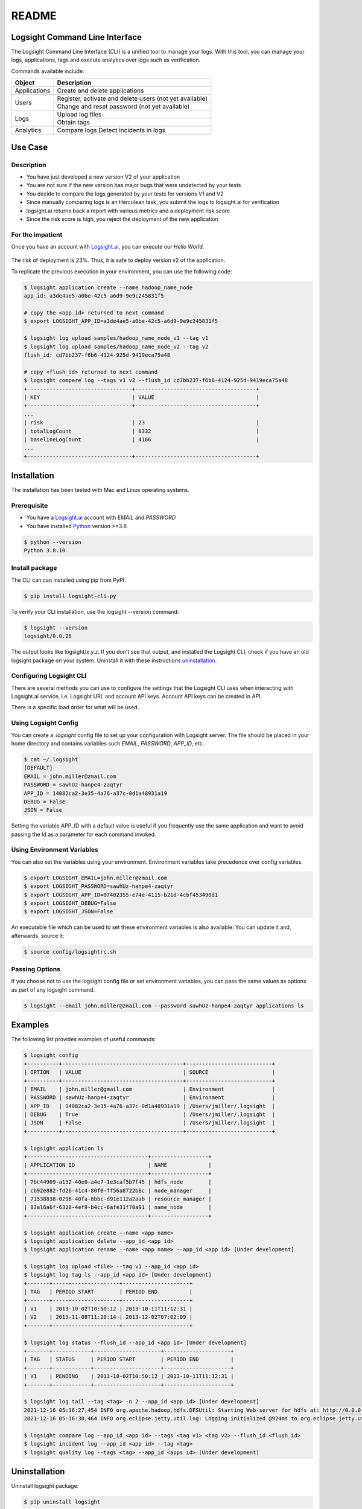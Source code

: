 README
******

.. image:: https://github.com/aiops/logsight-cli-py/actions/workflows/cicd.yml/badge.svg
    :target: https://github.com/aiops/logsight-cli-py/actions/workflows/cicd.yml
    :alt: CI/CD

.. image:: https://img.shields.io/pypi/v/logsight-cli-py
    :target: https://pypi.python.org/pypi/logsight-cli-py/
    :alt: Package version

.. image:: https://img.shields.io/pypi/pyversions/logsight-cli-py.svg
    :target: https://pypi.org/project/pytest/

.. image:: https://img.shields.io/pypi/dw/logsight-cli-py.svg
    :target: https://pypi.org/project/logsight-cli-py/
    :alt: Weekly PyPI downloads

..  image:: https://img.shields.io/twitter/follow/logsight.svg?label=logsight&style=flat&logo=twitter&logoColor=4FADFF
    :target: https://twitter.com/logsight
    :alt: logsight.ai on Twitter


Logsight Command Line Interface
-------------------------------

The Logsight Command Line Interface (CLI) is a unified tool to manage your logs.
With this tool, you can manage your logs, applications, tags and execute analytics over logs such as verification.

Commands available include:

+----------------+-------------------------------------------------------------+
| Object         | Description                                                 |
+================+=============================================================+
| Applications   | Create and delete applications                              |
+----------------+-------------------------------------------------------------+
| Users          | Register, activate and delete users (not yet available)     |
+                +-------------------------------------------------------------+
|                | Change and reset password (not yet available)               |
+----------------+-------------------------------------------------------------+
| Logs           | Upload log files                                            |
+                +-------------------------------------------------------------+
|                | Obtain tags                                                 |
+----------------+-------------------------------------------------------------+
| Analytics      | Compare logs                                                |
|                | Detect incidents in logs                                    |
+----------------+-------------------------------------------------------------+


Use Case
------------

Description
==============

+ You have just developed a new version V2 of your application
+ You are not sure if the new version has major bugs that were undetected by your tests
+ You decide to compare the logs generated by your tests for versions V1 and V2
+ Since manually comparing logs is an Herculean task, you submit the logs to logsight.ai for verification
+ logsight.ai returns back a report with various metrics and a deployment risk score
+ Since the risk score is high, you reject the deployment of the new application


.. figure:: https://raw.githubusercontent.com/aiops/logsight-cli-py/main/img/use_case.png
    :width: 700
    :align: center
    :alt: Use Case for Logsight CLI


For the impatient
==================

Once you have an account with `Logsight.ai`__, you can execute our `Hello World`.

.. figure:: https://raw.githubusercontent.com/aiops/logsight-cli-py/main/img/cli_macos.png
    :width: 900
    :align: center
    :alt: Use Case for Logsight CLI

The risk of deployment is 23%. Thus, it is safe to deploy version v2 of the application.

To replicate the previous execution in your environment, you can use the following code:

.. code-block:: console

    $ logsight application create --name hadoop_name_node
    app_id: a3de4ae5-a0be-42c5-a6d9-9e9c245831f5

    # copy the <app_id> returned to next command
    $ export LOGSIGHT_APP_ID=a3de4ae5-a0be-42c5-a6d9-9e9c245831f5

    $ logsight log upload samples/hadoop_name_node_v1 --tag v1
    $ logsight log upload samples/hadoop_name_node_v2 --tag v2
    flush_id: cd7bb237-f6b6-4124-925d-9419eca75a48

    # copy <flush_id> returned to next command
    $ logsight compare log --tags v1 v2 --flush_id cd7bb237-f6b6-4124-925d-9419eca75a48
    +---------------------------------+--------------------------------------+
    | KEY                             | VALUE                                |
    +---------------------------------+--------------------------------------+
    ...
    | risk                            | 23                                   |
    | totalLogCount                   | 8332                                 |
    | baselineLogCount                | 4166                                 |
    ...
    +---------------------------------+--------------------------------------+




Installation
------------

The installation has been tested with Mac and Linux operating systems.


Prerequisite
============

+ You have a `Logsight.ai`_ account with `EMAIL` and `PASSWORD`
+ You have installed `Python`_ version >=3.8

.. code-block:: console

    $ python --version
    Python 3.8.10

.. __: https://logsight.ai/
.. _python: https://www.python.org/downloads/


Install package
===============

The CLI can can installed using pip from PyPI.

.. code-block:: console

    $ pip install logsight-cli-py


To verify your CLI installation, use the logsight --version command:

.. code-block:: console

    $ logsight --version
    logsight/0.0.28

The output looks like logsight/x.y.z.
If you don't see that output, and installed the Logsight CLI, check if you have an old logsight package on your system.
Uninstall it with these instructions `uninstallation`_.


Configuring Logsight CLI
========================
There are several methods you can use to configure the settings that the Logsight CLI uses when interacting with Logsight.ai service,
i.e. Logsight URL and account API keys. Account API keys can be created in API.

There is a specific load order for what will be used.

Using Logsight Config
======================
You can create a `.logsight` config file to set up your configuration with Logsight server.
The file should be placed in your home directory and contains variables such `EMAIL`, `PASSWORD`, `APP_ID`, etc.

.. code-block:: console

    $ cat ~/.logsight
    [DEFAULT]
    EMAIL = john.miller@zmail.com
    PASSWORD = sawhUz-hanpe4-zaqtyr
    APP_ID = 14082ca2-3e35-4a76-a37c-0d1a48931a19
    DEBUG = False
    JSON = False

Setting the variable APP_ID with a default value is useful if you frequently use the same application and want to avoid passing the Id as a parameter for each command invoked.


Using Environment Variables
===========================
You can also set the variables using your environment.
Environment variables take precedence over config variables.

.. code-block:: console

    $ export LOGSIGHT_EMAIL=john.miller@zmail.com
    $ export LOGSIGHT_PASSWORD=sawhUz-hanpe4-zaqtyr
    $ export LOGSIGHT_APP_ID=07402355-e74e-4115-b21d-4cbf453490d1
    $ export LOGSIGHT_DEBUG=False
    $ export LOGSIGHT_JSON=False

An executable file which can be used to set these environment variables is also available.
You can update it and, afterwards, source it:

.. code-block:: console

    $ source config/logsightrc.sh


Passing Options
===============
If you choose not to use the logsight config file or set environment variables,
you can pass the same values as options as part of any logsight command.

.. code-block:: console

    $ logsight --email john.miller@zmail.com --password sawhUz-hanpe4-zaqtyr applications ls


Examples
--------

The following list provides examples of useful commands:

.. code-block:: console

    $ logsight config
    +----------+--------------------------------------+---------------------------+
    | OPTION   | VALUE                                | SOURCE                    |
    +----------+--------------------------------------+---------------------------+
    | EMAIL    | john.miller@gmail.com                | Environment               |
    | PASSWORD | sawhUz-hanpe4-zaqtyr                 | Environment               |
    | APP_ID   | 14082ca2-3e35-4a76-a37c-0d1a48931a19 | /Users/jmiller/.logsight  |
    | DEBUG    | True                                 | /Users/jmiller/.logsight  |
    | JSON     | False                                | /Users/jmiller/.logsight  |
    +----------+--------------------------------------+---------------------------+

    $ logsight application ls
    +--------------------------------------+------------------+
    | APPLICATION ID                       | NAME             |
    +--------------------------------------+------------------+
    | 7bc44909-a132-40e0-a4e7-1e3caf5b7f45 | hdfs_node        |
    | cb92e882-fd26-41c4-80f0-ff56a8722b8c | node_manager     |
    | 71538838-0296-40fa-8bbc-d91e112a2aab | resource_manager |
    | 83a16a6f-6328-4ef9-b4cc-6afe31f70a91 | name_node        |
    +--------------------------------------+------------------+

    $ logsight application create --name <app name>
    $ logsight application delete --app_id <app id>
    $ logsight application rename --name <app name> --app_id <app id> [Under development]

    $ logsight log upload <file> --tag v1 --app_id <app id>
    $ logsight log tag ls --app_id <app id> [Under development]
    +-------+---------------------+---------------------+
    | TAG   | PERIOD START        | PERIOD END          |
    +-------+---------------------+---------------------+
    | V1    | 2013-10-02T10:50:12 | 2013-10-11T11:12:31 |
    | V2    | 2013-11-08T11:20:14 | 2013-12-02T07:02:09 |
    +-------+---------------------+---------------------+

    $ logsight log status --flush_id --app_id <app id> [Under development]
    +-------+------------+---------------------+---------------------+
    | TAG   | STATUS     | PERIOD START        | PERIOD END          |
    +-------+------------+---------------------+---------------------+
    | V1    | PENDING    | 2013-10-02T10:50:12 | 2013-10-11T11:12:31 |
    +-------+------------+---------------------+---------------------+

    $ logsight log tail --tag <tag> -n 2 --app_id <app id> [Under development]
    2021-12-16 05:16:27,454 INFO org.apache.hadoop.hdfs.DFSUtil: Starting Web-server for hdfs at: http://0.0.0.0:9870
    2021-12-16 05:16:30,464 INFO org.eclipse.jetty.util.log: Logging initialized @924ms to org.eclipse.jetty.util.log.Slf4jLog

    $ logsight compare log --app_id <app id> --tags <tag v1> <tag v2> --flush_id <flush id>
    $ logsight incident log --app_id <app id> --tag <tag>
    $ logsight quality log --tags <tag> --app_id <apps id> [Under development]



Uninstallation
--------------

Uninstall logsight package:

.. code-block:: console

    $ pip uninstall logsight


Availability
------------

The Logsight CLI Python package is deployed to the following external platforms:

+ Test Python Package Index (TestPyPI): `Test PyPI`_
+ Python Package Index (PyPI): PyPI_
+ Documentation: docs_

.. _logsight.ai: https://logsight.ai
.. _test pypi: https://test.pypi.org/search/?q=%22logsight-cli-py%22&o=
.. _pypi: https://pypi.org/search/?q=%22logsight-cli-py%22&o=
.. _docs: https://github.com/aiops/logsight-cli-py
